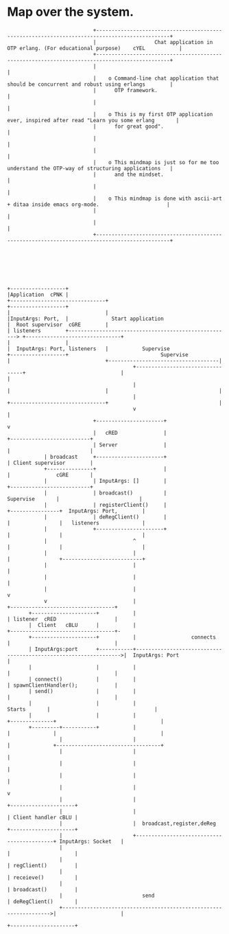 * Map over the system.

#+begin_src ditaa :file mindmap.png
                                           +----------------------------------------------------------------------------------------------+
                                           |                   Chat application in OTP erlang. (For educational purpose)    cYEL           |
                                           +----------------------------------------------------------------------------------------------+
                                           |                                                                                              |
                                           |    o Command-line chat application that should be concurrent and robust using erlangs        |
                                           |      OTP framework.                                                                          |
                                           |                                                                                              |
                                           |    o This is my first OTP application ever, inspired after read "Learn you some erlang       |
                                           |      for great good".                                                                        |
                                           |                                                                                              |
                                           |                                                                                              |
                                           |    o This mindmap is just so for me too understand the OTP-way of structuring applications   |
                                           |      and the mindset.                                                                        |
                                           |                                                                                              |
                                           |    o This mindmap is done with ascii-art + ditaa inside emacs org-mode.                      |
                                           |                                                                                              |
                                           |                                                                                              |
                                           +----------------------------------------------------------------------------------------------+
                                                                                                                         
                                                                                                                         
                                                                                                                         
                                                                                                                         
                                                                                                                         
                                                                                                                         
                                                                                                                         
               +------------------+                                                                                      
               |Application  cPNK |                                                       +-------------------------------+
               +------------------+                                                       |                               |
               |InputArgs: Port,  |              Start application                        |  Root supervisor  cGRE        |
               | listeners        +-----------------------------------------------------> +-------------------------------+
               |                  |                                                       |  InputArgs: Port, listeners   |           Supervise
               +------------------+                              Supervise                |                               +------------------------------------|
                                                        +---------------------------------+                               |                                    |
                                                        |                                 |                               |                                    |
                                                        |                                 +-------------------------------+                                    |
                                                        v                                                                                                      |
                                           +----------------------+                                                                                            v
                                           |   cRED               |                                                                                 +--------------------------+
                                           | Server               |                                                                                 |                          |
                           | broadcast     +----------------------+                                                                                 | Client supervisor        |
                           +---------------+                      |                                                                                 |               cGRE       |
                           |               | InputArgs: []        |                                                                                 +--------------------------+
                           |               | broadcast()          |                                                                 Supervise       |                          |
                           |               | registerClient()     |                                                                +----------------+  InputArgs: Port,        |
                           |               | deRegClient()        |                                                                |                |   listeners              |
                           |               +----------------------+                                                                |                |                          |
                           |                            ^                                                                          |                |                          |
                           |                            |                                                                          |                +--------------------------+
                           |                            |                                                                          |                   
                           |                            |                                                                          |                   
                           |                            |                                                                          v                   
                           v                            |                                                                  +----------------------------------+
                      +---------------------+           |                                                                  | listener  cRED                   |
                      |  Client   cBLU      |           |                                                                  +----------------------------------+-
                      +---------------------+           |                  connects                                        |                                  | 
                      | InputArgs:port      +-----------+----------------------------------------------------------------->|  InputArgs: Port                 | 
                      |                     |           |                                                                  |                                  | 
                      | connect()           |           |                                                                  | spawnClientHandler();            | 
                      | send()              |           |                                                                  |                                  | 
                      |                     |           |                                                     Starts       |                                  | 
                      |                     |           |                                                   +--------------+                                  |
                      +---------+-----------+           |                                                   |              |                                  |
                                |                       |                                                   |              +----------------------------------+
                                |                       |                                                   |                              
                                |                       |                                                   |                              
                                |                       |                                                   |                              
                                |                       |                                                   v                              
                                |                       |                                           +---------------------+                
                                |                       |                                           | Client handler cBLU |                
                                |                       |  broadcast,register,deReg                 +---------------------+                
                                |                       +-------------------------------------------+ InputArgs: Socket   |                
                                |                                                                   |                     |                
                                |                                                                   | regClient()         |                
                                |                                                                   | receieve()          |                
                                |                                                                   | broadcast()         |                
                                |                          send                                     | deRegClient()       |                
                                +------------------------------------------------------------------>|                     |                
                                                                                                    +---------------------+







#+end_src

#+RESULTS:
[[file:mindmap.png]]

